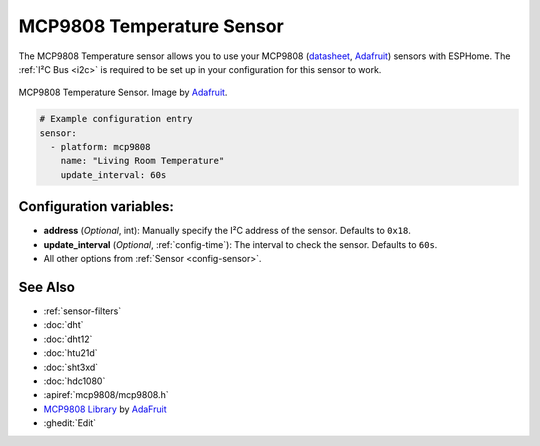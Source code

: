 MCP9808 Temperature Sensor
==========================

.. seo::
    :description: Instructions for setting up MCP9808 temperature sensor.
    :image: mcp9808.jpg
    :keywords: MCP9808

The MCP9808 Temperature sensor allows you to use your MCP9808
(`datasheet <http://ww1.microchip.com/downloads/en/DeviceDoc/25095A.pdf>`__,
`Adafruit <https://www.adafruit.com/product/1782>`__) sensors with
ESPHome. The :ref:`I²C Bus <i2c>` is
required to be set up in your configuration for this sensor to work.

.. figure:: images/mcp9808-full.jpg
    :align: center
    :target: `Adafruit`_
    :width: 50.0%

    MCP9808 Temperature Sensor. Image by `Adafruit`_.

.. _Adafruit: https://www.adafruit.com/product/1782

.. code-block:: yaml

    # Example configuration entry
    sensor:
      - platform: mcp9808
        name: "Living Room Temperature"
        update_interval: 60s

Configuration variables:
------------------------

- **address** (*Optional*, int): Manually specify the I²C address of the sensor. Defaults to ``0x18``.
- **update_interval** (*Optional*, :ref:`config-time`): The interval to check the sensor. Defaults to ``60s``.
- All other options from :ref:`Sensor <config-sensor>`.

See Also
--------

- :ref:`sensor-filters`
- :doc:`dht`
- :doc:`dht12`
- :doc:`htu21d`
- :doc:`sht3xd`
- :doc:`hdc1080`
- :apiref:`mcp9808/mcp9808.h`
- `MCP9808 Library <https://github.com/adafruit/Adafruit_MCP9808_Library>`__ by `AdaFruit <https://www.adafruit.com/>`__
- :ghedit:`Edit`
